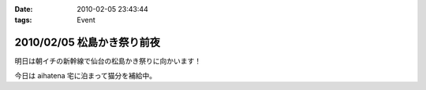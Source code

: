 :date: 2010-02-05 23:43:44
:tags: Event

===========================
2010/02/05 松島かき祭り前夜
===========================

明日は朝イチの新幹線で仙台の松島かき祭りに向かいます！

今日は aihatena 宅に泊まって猫分を補給中。


.. :extend type: text/x-rst
.. :extend:

